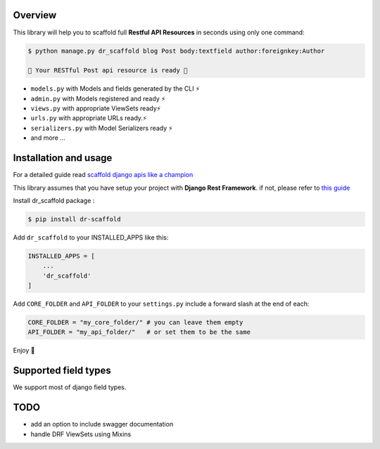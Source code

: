 
Overview
--------

This library will help you to scaffold full **Restful API Resources** in seconds using only one command:

.. code:: console

    $ python manage.py dr_scaffold blog Post body:textfield author:foreignkey:Author

    🎉 Your RESTful Post api resource is ready 🎉

-  ``models.py`` with Models and fields generated by the CLI ⚡
-  ``admin.py`` with Models registered and ready ⚡
-  ``views.py`` with appropriate ViewSets ready⚡
-  ``urls.py`` with appropriate URLs ready.⚡
-  ``serializers.py`` with Model Serializers ready ⚡
-  and more ...



Installation and usage
----------------------

For a detailed guide read `scaffold django apis like a champion <https://www.abdenasser.com/scaffold-django-apis>`_


This library assumes that you have setup your project with **Django Rest
Framework**.
if not, please refer to `this guide <https://www.django-rest-framework.org/#installation>`_

Install dr_scaffold package :

.. code:: console

    $ pip install dr-scaffold

Add ``dr_scaffold`` to your INSTALLED\_APPS like this:

.. code:: python

    INSTALLED_APPS = [
        ...
        'dr_scaffold'
    ]

Add ``CORE_FOLDER`` and ``API_FOLDER`` to your ``settings.py`` include a forward slash at the end of each:


.. code:: python

    CORE_FOLDER = "my_core_folder/" # you can leave them empty
    API_FOLDER = "my_api_folder/"   # or set them to be the same


Enjoy 🎉



Supported field types
---------------------

We support most of django field types.

TODO
----

-  add an option to include swagger documentation
-  handle DRF ViewSets using Mixins

